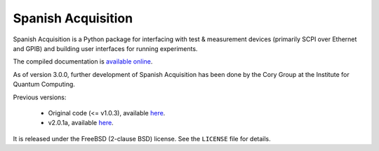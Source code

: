 *******************
Spanish Acquisition
*******************

Spanish Acquisition is a Python package for interfacing with test & measurement devices (primarily SCPI over Ethernet and GPIB) and building user interfaces for running experiments.

The compiled documentation is `available online <http://ghwatson.github.com/SpanishAcquisitionIQC/docs/>`_.

As of version 3.0.0, further development of Spanish Acquisition has been done by the Cory Group at the Institute for Quantum Computing.

Previous versions:

 * Original code (<= v1.0.3), available `here <http://0.github.com/SpanishAcquisition>`_.
 * v2.0.1a, available `here <https://github.com/kayghar/SpanishAcquisitionIQC>`_.

It is released under the FreeBSD (2-clause BSD) license. See the ``LICENSE`` file for details.
